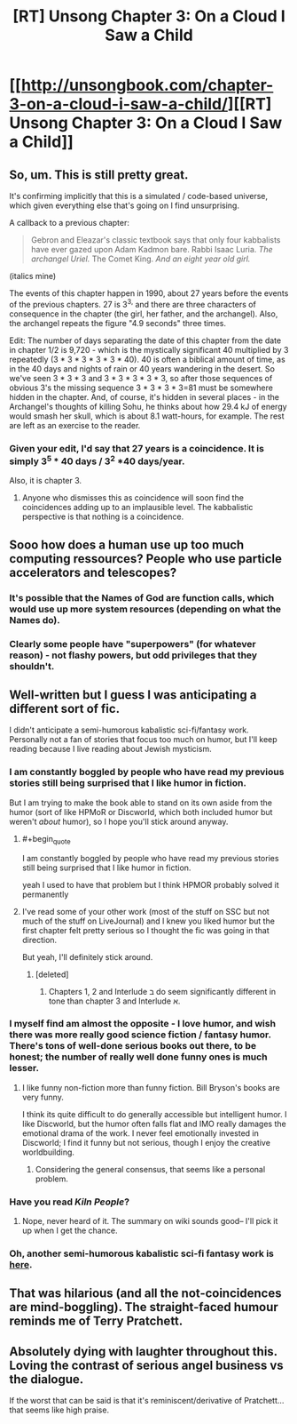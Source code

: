 #+TITLE: [RT] Unsong Chapter 3: On a Cloud I Saw a Child

* [[http://unsongbook.com/chapter-3-on-a-cloud-i-saw-a-child/][[RT] Unsong Chapter 3: On a Cloud I Saw a Child]]
:PROPERTIES:
:Author: Escapement
:Score: 47
:DateUnix: 1453060037.0
:END:

** So, um. This is still pretty great.

It's confirming implicitly that this is a simulated / code-based universe, which given everything else that's going on I find unsurprising.

A callback to a previous chapter:

#+begin_quote
  Gebron and Eleazar's classic textbook says that only four kabbalists have ever gazed upon Adam Kadmon bare. Rabbi Isaac Luria. /The archangel Uriel./ The Comet King. /And an eight year old girl./
#+end_quote

(italics mine)

The events of this chapter happen in 1990, about 27 years before the events of the previous chapters. 27 is 3^{3,} and there are three characters of consequence in the chapter (the girl, her father, and the archangel). Also, the archangel repeats the figure "4.9 seconds" three times.

Edit: The number of days separating the date of this chapter from the date in chapter 1/2 is 9,720 - which is the mystically significant 40 multiplied by 3 repeatedly (3 * 3 * 3 * 3 * 3 * 40). 40 is often a biblical amount of time, as in the 40 days and nights of rain or 40 years wandering in the desert. So we've seen 3 * 3 * 3 and 3 * 3 * 3 * 3 * 3, so after those sequences of obvious 3's the missing sequence 3 * 3 * 3 * 3=81 must be somewhere hidden in the chapter. And, of course, it's hidden in several places - in the Archangel's thoughts of killing Sohu, he thinks about how 29.4 kJ of energy would smash her skull, which is about 8.1 watt-hours, for example. The rest are left as an exercise to the reader.
:PROPERTIES:
:Author: Escapement
:Score: 29
:DateUnix: 1453060335.0
:END:

*** Given your edit, I'd say that 27 years is a coincidence. It is simply 3^{5} * 40 days / 3^{2} *40 days/year.

Also, it is chapter 3.
:PROPERTIES:
:Author: ulyssessword
:Score: 1
:DateUnix: 1453128060.0
:END:

**** Anyone who dismisses this as coincidence will soon find the coincidences adding up to an implausible level. The kabbalistic perspective is that nothing is a coincidence.
:PROPERTIES:
:Author: MugaSofer
:Score: 6
:DateUnix: 1453139942.0
:END:


** Sooo how does a human use up too much computing ressources? People who use particle accelerators and telescopes?
:PROPERTIES:
:Author: SvalbardCaretaker
:Score: 7
:DateUnix: 1453067330.0
:END:

*** It's possible that the Names of God are function calls, which would use up more system resources (depending on what the Names do).
:PROPERTIES:
:Author: alexanderwales
:Score: 13
:DateUnix: 1453068128.0
:END:


*** Clearly some people have "superpowers" (for whatever reason) - not flashy powers, but odd privileges that they shouldn't.
:PROPERTIES:
:Author: MugaSofer
:Score: 2
:DateUnix: 1453140007.0
:END:


** Well-written but I guess I was anticipating a different sort of fic.

I didn't anticipate a semi-humorous kabalistic sci-fi/fantasy work. Personally not a fan of stories that focus too much on humor, but I'll keep reading because I live reading about Jewish mysticism.
:PROPERTIES:
:Author: gardenofjew
:Score: 6
:DateUnix: 1453061236.0
:END:

*** I am constantly boggled by people who have read my previous stories still being surprised that I like humor in fiction.

But I am trying to make the book able to stand on its own aside from the humor (sort of like HPMoR or Discworld, which both included humor but weren't /about/ humor), so I hope you'll stick around anyway.
:PROPERTIES:
:Author: ScottAlexander
:Score: 32
:DateUnix: 1453062080.0
:END:

**** #+begin_quote
  I am constantly boggled by people who have read my previous stories still being surprised that I like humor in fiction.
#+end_quote

yeah I used to have that problem but I think HPMOR probably solved it permanently
:PROPERTIES:
:Author: EliezerYudkowsky
:Score: 23
:DateUnix: 1453063583.0
:END:


**** I've read some of your other work (most of the stuff on SSC but not much of the stuff on LiveJournal) and I knew you liked humor but the first chapter felt pretty serious so I thought the fic was going in that direction.

But yeah, I'll definitely stick around.
:PROPERTIES:
:Author: gardenofjew
:Score: 4
:DateUnix: 1453063011.0
:END:

***** [deleted]
:PROPERTIES:
:Score: 4
:DateUnix: 1453080261.0
:END:

****** Chapters 1, 2 and Interlude ב do seem significantly different in tone than chapter 3 and Interlude א.
:PROPERTIES:
:Author: ArisKatsaris
:Score: 2
:DateUnix: 1453108204.0
:END:


*** I myself find am almost the opposite - I love humor, and wish there was more really good science fiction / fantasy humor. There's tons of well-done serious books out there, to be honest; the number of really well done funny ones is much lesser.
:PROPERTIES:
:Author: Escapement
:Score: 4
:DateUnix: 1453061422.0
:END:

**** I like funny non-fiction more than funny fiction. Bill Bryson's books are very funny.

I think its quite difficult to do generally accessible but intelligent humor. I like Discworld, but the humor often falls flat and IMO really damages the emotional drama of the work. I never feel emotionally invested in Discworld; I find it funny but not serious, though I enjoy the creative worldbuilding.
:PROPERTIES:
:Author: gardenofjew
:Score: 2
:DateUnix: 1453063149.0
:END:

***** Considering the general consensus, that seems like a personal problem.
:PROPERTIES:
:Author: Detsuahxe
:Score: 1
:DateUnix: 1453082353.0
:END:


*** Have you read /Kiln People/?
:PROPERTIES:
:Author: ArgentStonecutter
:Score: 2
:DateUnix: 1453062654.0
:END:

**** Nope, never heard of it. The summary on wiki sounds good-- I'll pick it up when I get the chance.
:PROPERTIES:
:Author: gardenofjew
:Score: 1
:DateUnix: 1453063026.0
:END:


*** Oh, another semi-humorous kabalistic sci-fi fantasy work is [[http://erinptah.com/catperson/][here]].
:PROPERTIES:
:Author: ArgentStonecutter
:Score: 1
:DateUnix: 1453743036.0
:END:


** That was hilarious (and all the not-coincidences are mind-boggling). The straight-faced humour reminds me of Terry Pratchett.
:PROPERTIES:
:Author: Schpwuette
:Score: 4
:DateUnix: 1453067195.0
:END:


** Absolutely dying with laughter throughout this. Loving the contrast of serious angel business vs the dialogue.

If the worst that can be said is that it's reminiscent/derivative of Pratchett... that seems like high praise.
:PROPERTIES:
:Author: noggin-scratcher
:Score: 1
:DateUnix: 1453473190.0
:END:
